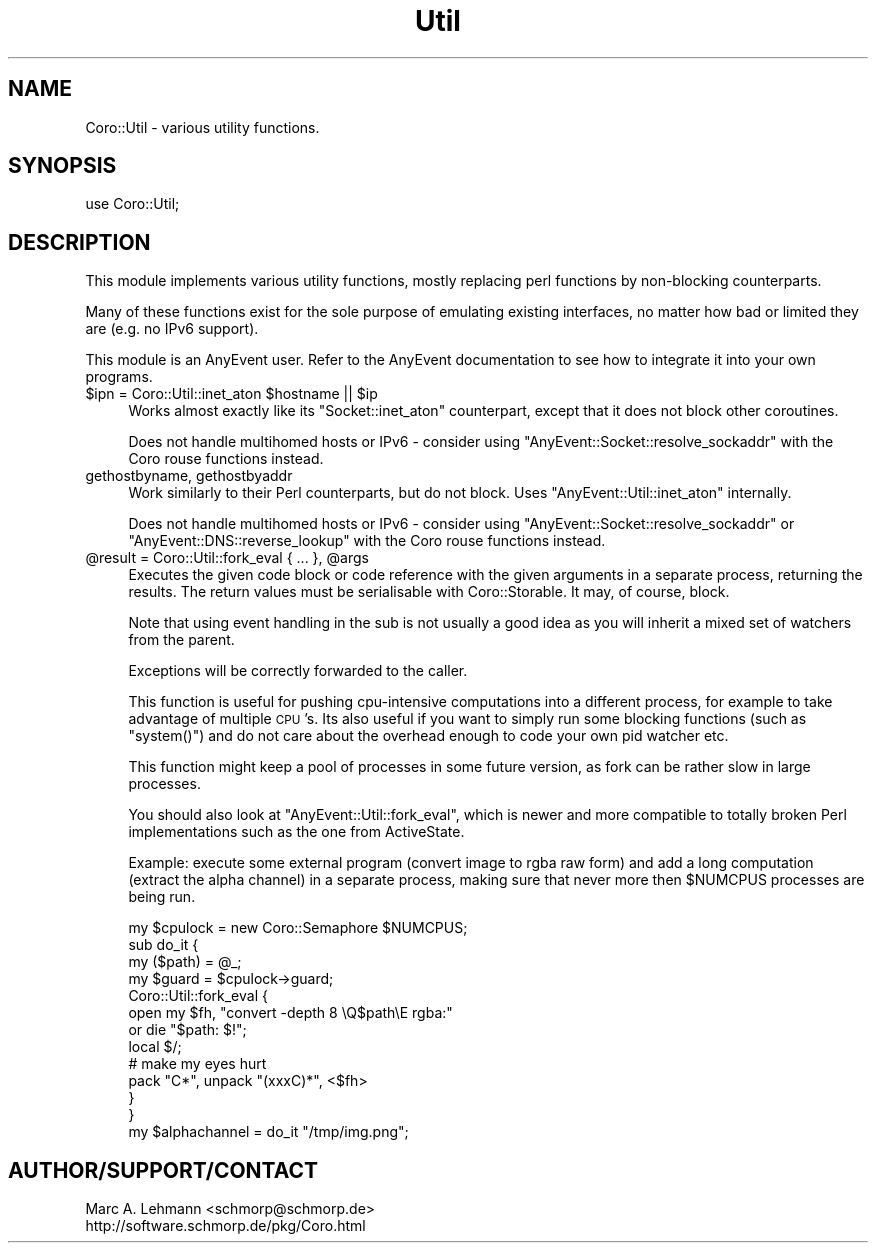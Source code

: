 .\" Automatically generated by Pod::Man 2.25 (Pod::Simple 3.20)
.\"
.\" Standard preamble:
.\" ========================================================================
.de Sp \" Vertical space (when we can't use .PP)
.if t .sp .5v
.if n .sp
..
.de Vb \" Begin verbatim text
.ft CW
.nf
.ne \\$1
..
.de Ve \" End verbatim text
.ft R
.fi
..
.\" Set up some character translations and predefined strings.  \*(-- will
.\" give an unbreakable dash, \*(PI will give pi, \*(L" will give a left
.\" double quote, and \*(R" will give a right double quote.  \*(C+ will
.\" give a nicer C++.  Capital omega is used to do unbreakable dashes and
.\" therefore won't be available.  \*(C` and \*(C' expand to `' in nroff,
.\" nothing in troff, for use with C<>.
.tr \(*W-
.ds C+ C\v'-.1v'\h'-1p'\s-2+\h'-1p'+\s0\v'.1v'\h'-1p'
.ie n \{\
.    ds -- \(*W-
.    ds PI pi
.    if (\n(.H=4u)&(1m=24u) .ds -- \(*W\h'-12u'\(*W\h'-12u'-\" diablo 10 pitch
.    if (\n(.H=4u)&(1m=20u) .ds -- \(*W\h'-12u'\(*W\h'-8u'-\"  diablo 12 pitch
.    ds L" ""
.    ds R" ""
.    ds C` ""
.    ds C' ""
'br\}
.el\{\
.    ds -- \|\(em\|
.    ds PI \(*p
.    ds L" ``
.    ds R" ''
'br\}
.\"
.\" Escape single quotes in literal strings from groff's Unicode transform.
.ie \n(.g .ds Aq \(aq
.el       .ds Aq '
.\"
.\" If the F register is turned on, we'll generate index entries on stderr for
.\" titles (.TH), headers (.SH), subsections (.SS), items (.Ip), and index
.\" entries marked with X<> in POD.  Of course, you'll have to process the
.\" output yourself in some meaningful fashion.
.ie \nF \{\
.    de IX
.    tm Index:\\$1\t\\n%\t"\\$2"
..
.    nr % 0
.    rr F
.\}
.el \{\
.    de IX
..
.\}
.\" ========================================================================
.\"
.IX Title "Util 3"
.TH Util 3 "2015-06-30" "perl v5.16.3" "User Contributed Perl Documentation"
.\" For nroff, turn off justification.  Always turn off hyphenation; it makes
.\" way too many mistakes in technical documents.
.if n .ad l
.nh
.SH "NAME"
Coro::Util \- various utility functions.
.SH "SYNOPSIS"
.IX Header "SYNOPSIS"
.Vb 1
\& use Coro::Util;
.Ve
.SH "DESCRIPTION"
.IX Header "DESCRIPTION"
This module implements various utility functions, mostly replacing perl
functions by non-blocking counterparts.
.PP
Many of these functions exist for the sole purpose of emulating existing
interfaces, no matter how bad or limited they are (e.g. no IPv6 support).
.PP
This module is an AnyEvent user. Refer to the AnyEvent
documentation to see how to integrate it into your own programs.
.ie n .IP "$ipn = Coro::Util::inet_aton $hostname || $ip" 4
.el .IP "\f(CW$ipn\fR = Coro::Util::inet_aton \f(CW$hostname\fR || \f(CW$ip\fR" 4
.IX Item "$ipn = Coro::Util::inet_aton $hostname || $ip"
Works almost exactly like its \f(CW\*(C`Socket::inet_aton\*(C'\fR counterpart, except
that it does not block other coroutines.
.Sp
Does not handle multihomed hosts or IPv6 \- consider using
\&\f(CW\*(C`AnyEvent::Socket::resolve_sockaddr\*(C'\fR with the Coro rouse functions
instead.
.IP "gethostbyname, gethostbyaddr" 4
.IX Item "gethostbyname, gethostbyaddr"
Work similarly to their Perl counterparts, but do not block. Uses
\&\f(CW\*(C`AnyEvent::Util::inet_aton\*(C'\fR internally.
.Sp
Does not handle multihomed hosts or IPv6 \- consider using
\&\f(CW\*(C`AnyEvent::Socket::resolve_sockaddr\*(C'\fR or \f(CW\*(C`AnyEvent::DNS::reverse_lookup\*(C'\fR
with the Coro rouse functions instead.
.ie n .IP "@result = Coro::Util::fork_eval { ... }, @args" 4
.el .IP "\f(CW@result\fR = Coro::Util::fork_eval { ... }, \f(CW@args\fR" 4
.IX Item "@result = Coro::Util::fork_eval { ... }, @args"
Executes the given code block or code reference with the given arguments
in a separate process, returning the results. The return values must be
serialisable with Coro::Storable. It may, of course, block.
.Sp
Note that using event handling in the sub is not usually a good idea as
you will inherit a mixed set of watchers from the parent.
.Sp
Exceptions will be correctly forwarded to the caller.
.Sp
This function is useful for pushing cpu-intensive computations into a
different process, for example to take advantage of multiple \s-1CPU\s0's. Its
also useful if you want to simply run some blocking functions (such as
\&\f(CW\*(C`system()\*(C'\fR) and do not care about the overhead enough to code your own
pid watcher etc.
.Sp
This function might keep a pool of processes in some future version, as
fork can be rather slow in large processes.
.Sp
You should also look at \f(CW\*(C`AnyEvent::Util::fork_eval\*(C'\fR, which is newer and
more compatible to totally broken Perl implementations such as the one
from ActiveState.
.Sp
Example: execute some external program (convert image to rgba raw form)
and add a long computation (extract the alpha channel) in a separate
process, making sure that never more then \f(CW$NUMCPUS\fR processes are being
run.
.Sp
.Vb 1
\&   my $cpulock = new Coro::Semaphore $NUMCPUS;
\&
\&   sub do_it {
\&      my ($path) = @_;
\&
\&      my $guard = $cpulock\->guard;
\&
\&      Coro::Util::fork_eval {
\&         open my $fh, "convert \-depth 8 \eQ$path\eE rgba:"
\&            or die "$path: $!";
\&
\&         local $/;
\&         # make my eyes hurt
\&         pack "C*", unpack "(xxxC)*", <$fh>
\&      }
\&   }
\&
\&   my $alphachannel = do_it "/tmp/img.png";
.Ve
.SH "AUTHOR/SUPPORT/CONTACT"
.IX Header "AUTHOR/SUPPORT/CONTACT"
.Vb 2
\&   Marc A. Lehmann <schmorp@schmorp.de>
\&   http://software.schmorp.de/pkg/Coro.html
.Ve
